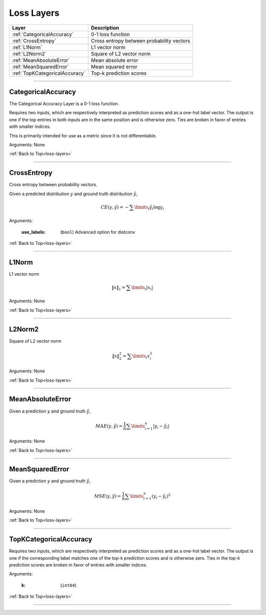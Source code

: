 .. role:: python(code)
          :language: python


.. _loss-layers:

====================================
Loss Layers
====================================

.. csv-table::
   :header: "Layer", "Description"
   :widths: auto

   :ref:`CategoricalAccuracy`, "0-1 loss function"
   :ref:`CrossEntropy`, "Cross entropy between probability vectors"
   :ref:`L1Norm`, "L1 vector norm"
   :ref:`L2Norm2`, "Square of L2 vector norm"
   :ref:`MeanAbsoluteError`, "Mean absolute error"
   :ref:`MeanSquaredError`, "Mean squared error"
   :ref:`TopKCategoricalAccuracy`, "Top-k prediction scores"

________________________________________


.. _CategoricalAccuracy:

----------------------------------------
CategoricalAccuracy
----------------------------------------

The Categorical Accuracy Layer is a 0-1 loss function.

Requires two inputs, which are respectively interpreted as prediction
scores and as a one-hot label vector. The output is one if the top
entries in both inputs are in the same position and is otherwise
zero. Ties are broken in favor of entries with smaller indices.

This is primarily intended for use as a metric since it is not
differentiable.

Arguments: None

:ref:`Back to Top<loss-layers>`

________________________________________


.. _CrossEntropy:

----------------------------------------
CrossEntropy
----------------------------------------

Cross entropy between probability vectors.

Given a predicted distribution :math:`y` and ground truth distribution
:math:`\hat{y}`,

.. math::

   CE(y,\hat{y}) = - \sum\limits_{i} \hat{y}_i \log y_i

Arguments:

   :use_labels: (``bool``) Advanced option for distconv

:ref:`Back to Top<loss-layers>`

________________________________________


.. _L1Norm:

----------------------------------------
L1Norm
----------------------------------------

L1 vector norm

.. math::

   \lVert x\rVert_1 = \sum\limits_{i} | x_i |

Arguments: None

:ref:`Back to Top<loss-layers>`

________________________________________


.. _L2Norm2:

----------------------------------------
L2Norm2
----------------------------------------

Square of L2 vector norm

.. math::

   \lVert x\rVert_2^2 = \sum\limits_{i} x_i^2

Arguments: None

:ref:`Back to Top<loss-layers>`

________________________________________


.. _MeanAbsoluteError:

----------------------------------------
MeanAbsoluteError
----------------------------------------

Given a prediction :math:`y` and ground truth :math:`\hat{y}`,

.. math::

   MAE(y,\hat{y})
   = \frac{1}{n} \sum\limits_{i=1}^{n} | y_i - \hat{y}_i |

Arguments: None

:ref:`Back to Top<loss-layers>`

________________________________________


.. _MeanSquaredError:

----------------------------------------
MeanSquaredError
----------------------------------------

Given a prediction :math:`y` and ground truth :math:`\hat{y}`,

.. math::

   MSE(y,\hat{y})
   = \frac{1}{n} \sum\limits_{i=1}^{n} (y_i - \hat{y}_i)^2

Arguments: None

:ref:`Back to Top<loss-layers>`

________________________________________


.. _TopKCategoricalAccuracy:

----------------------------------------
TopKCategoricalAccuracy
----------------------------------------

Requires two inputs, which are respectively interpreted as prediction
scores and as a one-hot label vector. The output is one if the
corresponding label matches one of the top-k prediction scores and is
otherwise zero. Ties in the top-k prediction scores are broken in
favor of entries with smaller indices.

Arguments:

   :k: (``int64``)

:ref:`Back to Top<loss-layers>`

________________________________________
